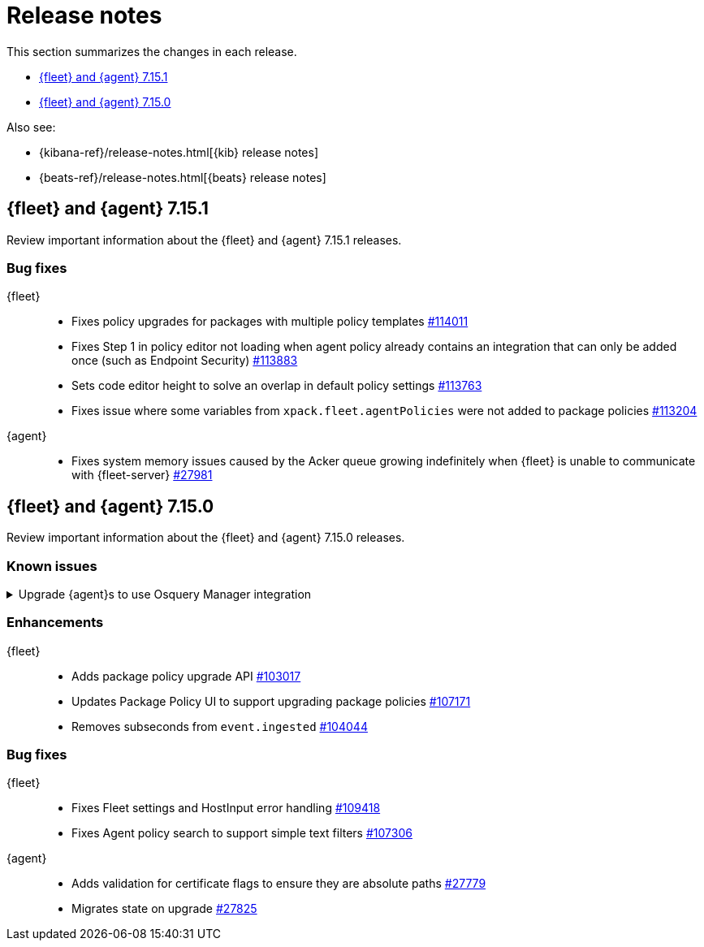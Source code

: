 // Use these for links to issue and pulls. 
:kib-issue: https://github.com/elastic/kibana/issues/
:kib-pull: https://github.com/elastic/kibana/pull/
:agent-issue: https://github.com/elastic/beats/issues/
:agent-pull: https://github.com/elastic/beats/pull/
:fleet-server-issue: https://github.com/elastic/beats/issues/fleet-server/
:fleet-server-pull: https://github.com/elastic/beats/pull/fleet-server/


[[release-notes]]
= Release notes

This section summarizes the changes in each release.

* <<release-notes-7.15.1>>

* <<release-notes-7.15.0>>

Also see:

* {kibana-ref}/release-notes.html[{kib} release notes]
* {beats-ref}/release-notes.html[{beats} release notes]

// begin 7.15.1 relnotes

[[release-notes-7.15.1]]
== {fleet} and {agent} 7.15.1

Review important information about the {fleet} and {agent} 7.15.1 releases.

//[discrete]
//[[known-issues-7.15.1]]
//=== Known issues

//[[known-issue-issue#]]
//.Short description
//[%collapsible]
//====

//*Details* 

//<Describe known issue.>

//*Impact* +

//<Describe impact or workaround.>

[discrete]
[[bug-fixes-7.15.1]]
=== Bug fixes

{fleet}::
* Fixes policy upgrades for packages with multiple policy templates
{kib-pull}114011[#114011]
* Fixes Step 1 in policy editor not loading when agent policy already contains an
integration that can only be added once (such as Endpoint Security) {kib-pull}113883[#113883]
* Sets code editor height to solve an overlap in default policy settings
{kib-pull}113763[#113763]
* Fixes issue where some variables from `xpack.fleet.agentPolicies` were not
added to package policies {kib-pull}113204[#113204]

{agent}::
* Fixes system memory issues caused by the Acker queue growing indefinitely
when {fleet} is unable to communicate with {fleet-server} {agent-pull}27981[#27981]


// end 7.15.1 relnotes

// begin 7.15.0 relnotes

[[release-notes-7.15.0]]
== {fleet} and {agent} 7.15.0

Review important information about the {fleet} and {agent} 7.15.0 releases.

[discrete]
[[known-issues-7.15.0]]
=== Known issues

.Upgrade {agent}s to use Osquery Manager integration
[%collapsible]
====
*Details* +
You must upgrade your {agent}s to the latest version to use the Osquery Manager
integration.

*Impact* +
To upgrade, refer to <<upgrade-elastic-agent>>.
====

[discrete]
[[enhancements-7.15.0]]
=== Enhancements

{fleet}::
* Adds package policy upgrade API {kib-pull}103017[#103017]
* Updates Package Policy UI to support upgrading package policies
{kib-pull}107171[#107171]
* Removes subseconds from `event.ingested` {kib-pull}104044[#104044]

[discrete]
[[bug-fixes-7.15.0]]
=== Bug fixes

{fleet}::
* Fixes Fleet settings and HostInput error handling {kib-pull}109418[#109418]
* Fixes Agent policy search to support simple text filters
{kib-pull}107306[#107306]

{agent}::
* Adds validation for certificate flags to ensure they are absolute paths {agent-pull}27779[#27779]
* Migrates state on upgrade {agent-pull}27825[#27825]

// end 7.15.x relnotes



// ---------------------
//TEMPLATE
//Use the following text as a template. Remember to replace the version info.

// begin 7.15.x relnotes

//[[release-notes-7.15.x]]
//== {fleet} and {agent} 7.15.x

//Review important information about the {fleet} and {agent} 7.15.x releases.

//[discrete]
//[[security-updates-7.15.x]]
//=== Security updates

//{fleet}::
//* add info

//{agent}::
//* add info

//[discrete]
//[[breaking-changes-7.15.x]]
//=== Breaking changes

//Breaking changes can prevent your application from optimal operation and
//performance. Before you upgrade, review the breaking changes, then mitigate the
//impact to your application.

//[discrete]
//[[breaking-PR#]]
//.Short description
//[%collapsible]
//====
//*Details* +
//<Describe new behavior.> For more information, refer to {kibana-pull}PR[#PR].

//*Impact* +
//<Describe how users should mitigate the change.> For more information, refer to {fleet-guide}/fleet-server.html[Fleet Server].
//====

//[discrete]
//[[known-issues-7.15.x]]
//=== Known issues

//[[known-issue-issue#]]
//.Short description
//[%collapsible]
//====

//*Details* 

//<Describe known issue.>

//*Impact* +

//<Describe impact or workaround.>

//====

//[discrete]
//[[deprecations-7.15.x]]
//=== Deprecations

//The following functionality is deprecated in 7.15.x, and will be removed in
//8.0.0. Deprecated functionality does not have an immediate impact on your
//application, but we strongly recommend you make the necessary updates after you
//upgrade to 7.15.x.

//{fleet}::
//* add info

//{agent}::
//* add info

//[discrete]
//[[new-features-7.15.x]]
//=== New features

//The 7.15.x release adds the following new and notable features.

//{fleet}::
//* add info

//{agent}::
//* add info

//[discrete]
//[[enhancements-7.15.x]]
//=== Enhancements

//{fleet}::
//* add info

//{agent}::
//* add info

//[discrete]
//[[bug-fixes-7.15.x]]
//=== Bug fixes

//{fleet}::
//* add info

//{agent}::
//* add info

// end 7.15.x relnotes
